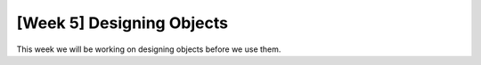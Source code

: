 [Week 5] Designing Objects
==========================

This week we will be working on designing objects before we use them. 

